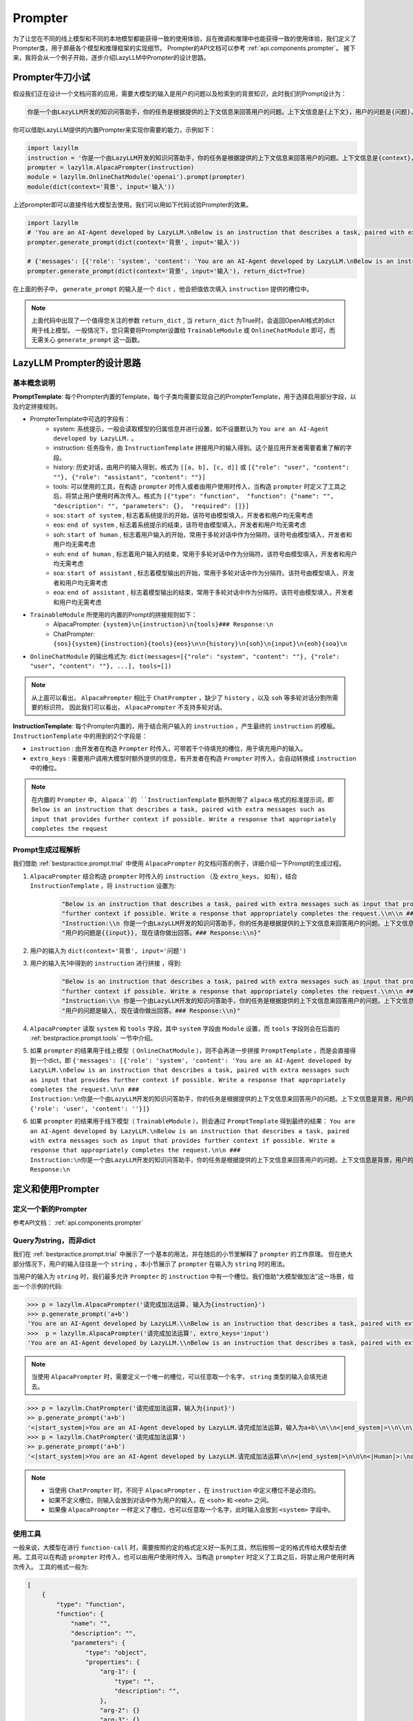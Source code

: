 Prompter
============

为了让您在不同的线上模型和不同的本地模型都能获得一致的使用体验，且在微调和推理中也能获得一致的使用体验，我们定义了Prompter类，用于屏蔽各个模型和推理框架的实现细节。
Prompter的API文档可以参考 :ref:`api.components.prompter`。 接下来，我将会从一个例子开始，逐步介绍LazyLLM中Prompter的设计思路。

.. _bestpractice.prompt.trial:

Prompter牛刀小试
------------------------

假设我们正在设计一个文档问答的应用，需要大模型的输入是用户的问题以及检索到的背景知识，此时我们的Prompt设计为：

.. code-block:: text

    你是一个由LazyLLM开发的知识问答助手，你的任务是根据提供的上下文信息来回答用户的问题。上下文信息是{上下文}，用户的问题是{问题}，现在请你做出回答。

你可以借助LazyLLM提供的内置Prompter来实现你需要的能力，示例如下：

.. code-block:: python

    import lazyllm
    instruction = '你是一个由LazyLLM开发的知识问答助手，你的任务是根据提供的上下文信息来回答用户的问题。上下文信息是{context}，用户的问题是{input}, 现在请你做出回答。'
    prompter = lazyllm.AlpacaPrompter(instruction)
    module = lazyllm.OnlineChatModule('openai').prompt(prompter)
    module(dict(context='背景', input='输入'))

上述prompter即可以直接传给大模型去使用。我们可以用如下代码试验Prompter的效果。

.. code-block:: python

    import lazyllm
    # 'You are an AI-Agent developed by LazyLLM.\nBelow is an instruction that describes a task, paired with extra messages such as input that provides further context if possible. Write a response that appropriately completes the request.\n\n ### Instruction:\n你是一个由LazyLLM开发的知识问答助手，你的任务是根据提供的上下文信息来回答用户的问题。上下文信息是背景，用户的问题是输入，现在请你做出回答。\n\n\n### Response:\n'
    prompter.generate_prompt(dict(context='背景', input='输入'))

    # {'messages': [{'role': 'system', 'content': 'You are an AI-Agent developed by LazyLLM.\nBelow is an instruction that describes a task, paired with extra messages such as input that provides further context if possible. Write a response that appropriately completes the request.\n\n ### Instruction:\n你是一个由LazyLLM开发的知识问答助手，你的任务是根据提供的上下文信息来回答用户的问题。上下文信息是背景，用户的问题是输入，现在请你做出回答。\n\n'}, {'role': 'user', 'content': ''}]}
    prompter.generate_prompt(dict(context='背景', input='输入'), return_dict=True)

在上面的例子中， ``generate_prompt`` 的输入是一个 ``dict`` ，他会把值依次填入 ``instruction`` 提供的槽位中。

.. note::
    
    上面代码中出现了一个值得您关注的参数 ``return_dict`` , 当 ``return_dict`` 为True时，会返回OpenAI格式的dict用于线上模型。
    一般情况下，您只需要将Prompter设置给 ``TrainableModule`` 或 ``OnlineChatModule`` 即可，而无需关心 ``generate_prompt`` 这一函数。

LazyLLM Prompter的设计思路
-------------------------

基本概念说明
^^^^^^^^^^^^^

**PromptTemplate**: 每个Prompter内置的Template，每个子类均需要实现自己的PrompterTemplate，用于选择启用部分字段，以及约定拼接规则。

- PrompterTemplate中可选的字段有：
    - system: 系统提示，一般会读取模型的归属信息并进行设置，如不设置默认为 ``You are an AI-Agent developed by LazyLLM.`` 。
    - instruction: 任务指令，由 ``InstructionTemplate`` 拼接用户的输入得到。这个是应用开发者需要着重了解的字段。
    - history: 历史对话，由用户的输入得到，格式为 ``[[a, b], [c, d]]`` 或 ``[{"role": "user", "content": ""}, {"role": "assistant", "content": ""}]``
    - tools: 可以使用的工具，在构造 ``prompter`` 时传入或者由用户使用时传入，当构造 ``prompter`` 时定义了工具之后，将禁止用户使用时再次传入。格式为 ``[{"type": "function",  "function": {"name": "", "description": "", "parameters": {},  "required": []}]``
    - sos: ``start of system`` , 标志着系统提示的开始，该符号由模型填入，开发者和用户均无需考虑
    - eos: ``end of system`` , 标志着系统提示的结束，该符号由模型填入，开发者和用户均无需考虑
    - soh: ``start of human`` , 标志着用户输入的开始，常用于多轮对话中作为分隔符。该符号由模型填入，开发者和用户均无需考虑
    - eoh: ``end of human`` , 标志着用户输入的结束，常用于多轮对话中作为分隔符。该符号由模型填入，开发者和用户均无需考虑
    - soa: ``start of assistant`` , 标志着模型输出的开始，常用于多轮对话中作为分隔符。该符号由模型填入，开发者和用户均无需考虑
    - eoa: ``end of assistant`` , 标志着模型输出的结束，常用于多轮对话中作为分隔符。该符号由模型填入，开发者和用户均无需考虑
- ``TrainableModule`` 所使用的内置的Prompt的拼接规则如下：
    - AlpacaPrompter: ``{system}\n{instruction}\n{tools}### Response:\n``
    - ChatPrompter: ``{sos}{system}{instruction}{tools}{eos}\n\n{history}\n{soh}\n{input}\n{eoh}{soa}\n``
- ``OnlineChatModule`` 的输出格式为: ``dict(messages=[{"role": "system", "content": ""}, {"role": "user", "content": ""}, ...], tools=[])``

.. note::

    从上面可以看出， ``AlpacaPrompter`` 相比于 ``ChatPrompter`` ，缺少了 ``history`` ，以及 ``soh`` 等多轮对话分割所需要的标识符。
    因此我们可以看出， ``AlpacaPrompter`` 不支持多轮对话。

**InstructionTemplate**: 每个Prompter内置的，用于结合用户输入的 ``instruction`` ，产生最终的 ``instruction`` 的模板。 ``InstructionTemplate`` 中的用到的2个字段是：

- ``instruction`` : 由开发者在构造 ``Prompter`` 时传入，可带若干个待填充的槽位，用于填充用户的输入。
- ``extro_keys`` : 需要用户调用大模型时额外提供的信息，有开发者在构造 ``Prompter`` 时传入，会自动转换成 ``instruction`` 中的槽位。

.. note::

    在内置的 ``Prompter`` 中， ``Alpaca``的 ``InstructionTemplate`` 额外附带了 ``alpaca`` 格式的标准提示词，即 ``Below is an instruction that describes a task, paired with extra messages such as input that provides further context if possible. Write a response that appropriately completes the request``

Prompt生成过程解析
^^^^^^^^^^^^^^^^^^^^^

我们借助 :ref:`bestpractice.prompt.trial` 中使用 ``AlpacaPrompter`` 的文档问答的例子，详细介绍一下Prompt的生成过程。

1. ``AlpacaPrompter`` 结合构造 ``prompter`` 时传入的 ``instruction`` （及 ``extro_keys``， 如有），结合 ``InstructionTemplate`` ，将 ``instruction`` 设置为:
    
    .. code-block:: python

        "Below is an instruction that describes a task, paired with extra messages such as input that provides "
        "further context if possible. Write a response that appropriately completes the request.\\n\\n ### "
        "Instruction:\\n 你是一个由LazyLLM开发的知识问答助手，你的任务是根据提供的上下文信息来回答用户的问题。上下文信息是{{context}}，"
        "用户的问题是{{input}}, 现在请你做出回答。### Response:\\n}"

2. 用户的输入为 ``dict(context='背景', input='问题')``
3. 用户的输入先1中得到的 ``instruction`` 进行拼接 ，得到:

    .. code-block:: python

        "Below is an instruction that describes a task, paired with extra messages such as input that provides "
        "further context if possible. Write a response that appropriately completes the request.\\n\\n ### "
        "Instruction:\\n 你是一个由LazyLLM开发的知识问答助手，你的任务是根据提供的上下文信息来回答用户的问题。上下文信息是背景，"
        "用户的问题是输入, 现在请你做出回答。### Response:\\n}"

4. ``AlpacaPrompter`` 读取 ``system`` 和 ``tools`` 字段，其中 ``system`` 字段由 ``Module`` 设置，而 ``tools`` 字段则会在后面的 :ref:`bestpractice.prompt.tools` 一节中介绍。
5. 如果 ``prompter`` 的结果用于线上模型（ ``OnlineChatModule`` ），则不会再进一步拼接 ``PromptTemplate`` ，而是会直接得到一个dict，即 ``{'messages': [{'role': 'system', 'content': 'You are an AI-Agent developed by LazyLLM.\nBelow is an instruction that describes a task, paired with extra messages such as input that provides further context if possible. Write a response that appropriately completes the request.\n\n ### Instruction:\n你是一个由LazyLLM开发的知识问答助手，你的任务是根据提供的上下文信息来回答用户的问题。上下文信息是背景，用户的问题是输入，现在请你做出回答。\n\n'}, {'role': 'user', 'content': ''}]}``
6. 如果 ``prompter`` 的结果用于线下模型（ ``TrainableModule`` ），则会通过 ``PromptTemplate`` 得到最终的结果： ``You are an AI-Agent developed by LazyLLM.\nBelow is an instruction that describes a task, paired with extra messages such as input that provides further context if possible. Write a response that appropriately completes the request.\n\n ### Instruction:\n你是一个由LazyLLM开发的知识问答助手，你的任务是根据提供的上下文信息来回答用户的问题。上下文信息是背景，用户的问题是输入，现在请你做出回答。\n\n\n### Response:\n``

定义和使用Prompter
-------------------------

定义一个新的Prompter
^^^^^^^^^^^^^^^^^^^^^^^^^

参考API文档： :ref:`api.components.prompter`

Query为string，而非dict
^^^^^^^^^^^^^^^^^^^^^^^^^

我们在 :ref:`bestpractice.prompt.trial` 中展示了一个基本的用法，并在随后的小节里解释了 ``prompter`` 的工作原理。
但在绝大部分情况下，用户的输入往往是一个 ``string`` ，本小节展示了 ``prompter`` 在输入为 ``string`` 时的用法。

当用户的输入为 ``string`` 时，我们最多允许 ``Prompter`` 的 ``instruction`` 中有一个槽位。我们借助“大模型做加法”这一场景，给出一个示例的代码:

.. code-block:: python
    
    >>> p = lazyllm.AlpacaPrompter('请完成加法运算, 输入为{instruction}')
    >>> p.generate_prompt('a+b')
    'You are an AI-Agent developed by LazyLLM.\\nBelow is an instruction that describes a task, paired with extra messages such as input that provides further context if possible. Write a response that appropriately completes the request.\\n\\n ### Instruction:\\n请完成加法运算, 输入为a+b\\n\\n\\n### Response:\\n'
    >>>  p = lazyllm.AlpacaPrompter('请完成加法运算', extro_keys='input')
    'You are an AI-Agent developed by LazyLLM.\\nBelow is an instruction that describes a task, paired with extra messages such as input that provides further context if possible. Write a response that appropriately completes the request.\\n\\n ### Instruction:\\n请完成加法运算\\n\\nHere are some extra messages you can referred to:\\n\\n### input:\\na+b\\n\\n\\n### Response:\\n'

.. note::
    
    当使用 ``AlpacaPrompter`` 时，需要定义一个唯一的槽位，可以任意取一个名字， ``string`` 类型的输入会填充进去。

.. code-block:: python

    >>> p = lazyllm.ChatPrompter('请完成加法运算，输入为{input}')
    >> p.generate_prompt('a+b')
    '<|start_system|>You are an AI-Agent developed by LazyLLM.请完成加法运算，输入为a+b\\n\\n<|end_system|>\\n\\n\\n<|Human|>:\\n\\n<|Assistant|>:\\n'
    >>> p = lazyllm.ChatPrompter('请完成加法运算')
    >> p.generate_prompt('a+b')
    '<|start_system|>You are an AI-Agent developed by LazyLLM.请完成加法运算\n\n<|end_system|>\n\n\n<|Human|>:\na+b\n<|Assistant|>

.. note::
    
    - 当使用 ``ChatPrompter`` 时，不同于 ``AlpacaPrompter`` ，在 ``instruction`` 中定义槽位不是必须的。
    - 如果不定义槽位，则输入会放到对话中作为用户的输入，在 ``<soh>`` 和 ``<eoh>`` 之间。
    - 如果像 ``AlpacaPrompter`` 一样定义了槽位，也可以任意取一个名字，此时输入会放到 ``<system>`` 字段中。

.. _bestpractice.prompt.tools:

使用工具
^^^^^^^^^^^^^^^^^^^^^^^^^
一般来说，大模型在进行 ``function-call`` 时，需要按照约定的格式定义好一系列工具，然后按照一定的格式传给大模型去使用。工具可以在构造 ``prompter`` 时传入，也可以由用户使用时传入。当构造 ``prompter`` 时定义了工具之后，将禁止用户使用时再次传入。
工具的格式一般为:

.. code-block:: python

    [
        {
            "type": "function", 
            "function": {
                "name": "",
                "description": "",
                "parameters": {
                    "type": "object",
                    "properties": {
                        "arg-1": {
                            "type": "",
                            "description": "",
                        },
                        "arg-2": {}
                        "arg-3": {}
                },
                "required": ['arg-1', 'arg-2', 'arg-3']
        },
    ]

下面我们借助一个很简单的工具 ``tools=[dict(type='function', function=dict(name='example'))]`` 来演示 ``Prompter`` 是如何使用工具的。

1. 应用开发者定义工具

.. code-block:: python

    >>> import lazyllm
    >>> tools=[dict(type='function', function=dict(name='example'))]
    >>> prompter = lazyllm.AlpacaPrompter('你是一个工具调用的Agent，我会给你提供一些工具，请根据用户输入，帮我选择最合适的工具并使用', extro_keys='input', tools=tools)
    >>> prompter.generate_prompt('帮我查询一下今天的天气')
    'You are an AI-Agent developed by LazyLLM.\\nBelow is an instruction that describes a task, paired with extra messages such as input that provides further context if possible. Write a response that appropriately completes the request.\\n\\n ### Instruction:\\n你是一个工具调用的Agent，我会给你提供一些工具，请根据用户输入，帮我选择最合适的工具并使用\\n\\nHere are some extra messages you can referred to:\\n\\n### input:\\n帮我查询一下今天的天气\\n\\n\\n### Function-call Tools. \\n\\n[{"type": "function", "function": {"name": "example"}}]\\n\\n### Response:\\n'
    >>>
    >>> prompter = lazyllm.ChatPrompter('你是一个工具调用的Agent，我会给你提供一些工具，请根据用户输入，帮我选择最合适的工具并使用', tools=tools)
    >>> prompter.generate_prompt('帮我查询一下今天的天气')
    '<|start_system|>You are an AI-Agent developed by LazyLLM.你是一个工具调用的Agent，我会给你提供一些工具，请根据用户输入，帮我选择最合适的工具并使用\\n\\n### Function-call Tools. \\n\\n[{"type": "function", "function": {"name": "example"}}]\\n\\n<|end_system|>\\n\\n\\n<|Human|>:\\n帮我查询一下今天的天气\\n<|Assistant|>:\\n'

2. 用户定义工具

.. code-block:: python

    >>> import lazyllm
    >>> tools=[dict(type='function', function=dict(name='example'))]
    >>> prompter = lazyllm.AlpacaPrompter('你是一个工具调用的Agent，我会给你提供一些工具，请根据用户输入，帮我选择最合适的工具并使用', extro_keys='input')
    >>> prompter.generate_prompt('帮我查询一下今天的天气', tools=tools)
    'You are an AI-Agent developed by LazyLLM.\\nBelow is an instruction that describes a task, paired with extra messages such as input that provides further context if possible. Write a response that appropriately completes the request.\\n\\n ### Instruction:\\n你是一个工具调用的Agent，我会给你提供一些工具，请根据用户输入，帮我选择最合适的工具并使用\\n\\nHere are some extra messages you can referred to:\\n\\n### input:\\n帮我查询一下今天的天气\\n\\n\\n### Function-call Tools. \\n\\n[{"type": "function", "function": {"name": "example"}}]\\n\\n### Response:\\n'
    >>>
    >>> prompter = lazyllm.ChatPrompter('你是一个工具调用的Agent，我会给你提供一些工具，请根据用户输入，帮我选择最合适的工具并使用')
    >>> prompter.generate_prompt('帮我查询一下今天的天气', tools=tools)
    '<|start_system|>You are an AI-Agent developed by LazyLLM.你是一个工具调用的Agent，我会给你提供一些工具，请根据用户输入，帮我选择最合适的工具并使用\\n\\n### Function-call Tools. \\n\\n[{"type": "function", "function": {"name": "example"}}]\\n\\n<|end_system|>\\n\\n\\n<|Human|>:\\n帮我查询一下今天的天气\\n<|Assistant|>:\\n'


使用历史对话
^^^^^^^^^^^^^^^^^^^^^^^^^


和OnlineChatModule一起使用
^^^^^^^^^^^^^^^^^^^^^^^^^


和TrainableModule一起使用
^^^^^^^^^^^^^^^^^^^^^^^^^


LazyLLM中内置的场景Prompt
-------------------------